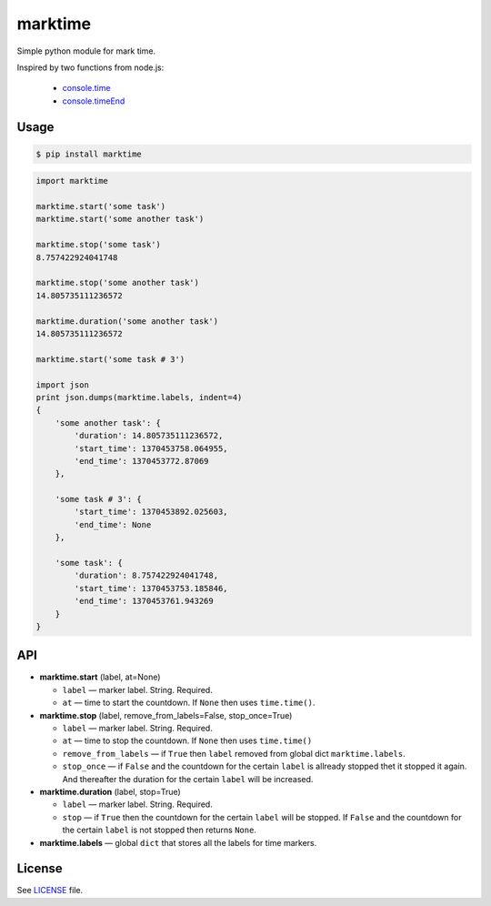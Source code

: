 marktime
========

Simple python module for mark time.

Inspired by two functions from node.js:

  * `console.time <http://nodejs.org/api/all.html#all_console_time_label>`_
  * `console.timeEnd <http://nodejs.org/api/all.html#all_console_timeend_label>`_


Usage
-----

.. code-block:: bash

    $ pip install marktime

.. code-block:: python

    import marktime

    marktime.start('some task')
    marktime.start('some another task')

    marktime.stop('some task')
    8.757422924041748

    marktime.stop('some another task')
    14.805735111236572

    marktime.duration('some another task')
    14.805735111236572

    marktime.start('some task # 3')

    import json
    print json.dumps(marktime.labels, indent=4)
    {
        'some another task': {
            'duration': 14.805735111236572,
            'start_time': 1370453758.064955,
            'end_time': 1370453772.87069
        },

        'some task # 3': {
            'start_time': 1370453892.025603,
            'end_time': None
        },

        'some task': {
            'duration': 8.757422924041748,
            'start_time': 1370453753.185846,
            'end_time': 1370453761.943269
        }
    }


API
---

* **marktime.start** (label, at=None)

  * ``label`` — marker label. String. Required.
  * ``at`` — time to start the countdown. If ``None`` then uses ``time.time()``.

* **marktime.stop** (label, remove_from_labels=False, stop_once=True)

  * ``label`` — marker label. String. Required.
  * ``at`` — time to stop the countdown. If ``None`` then uses ``time.time()``
  * ``remove_from_labels`` — if ``True`` then ``label`` removed from global
    dict ``marktime.labels``.
  * ``stop_once`` — if ``False`` and the countdown for the certain ``label``
    is allready stopped thet it stopped it again. And thereafter the duration
    for the certain ``label`` will be increased. 

* **marktime.duration** (label, stop=True)

  * ``label`` — marker label. String. Required.
  * ``stop`` — if ``True`` then the countdown for the certain ``label``
    will be stopped. If ``False`` and the countdown for the certain ``label``
    is not stopped then returns ``None``.

* **marktime.labels** — global ``dict`` that stores all the labels for time markers.


License
-------

See `LICENSE <https://github.com/ekalinin/marktime.py/blob/master/LICENSE>`_
file.

